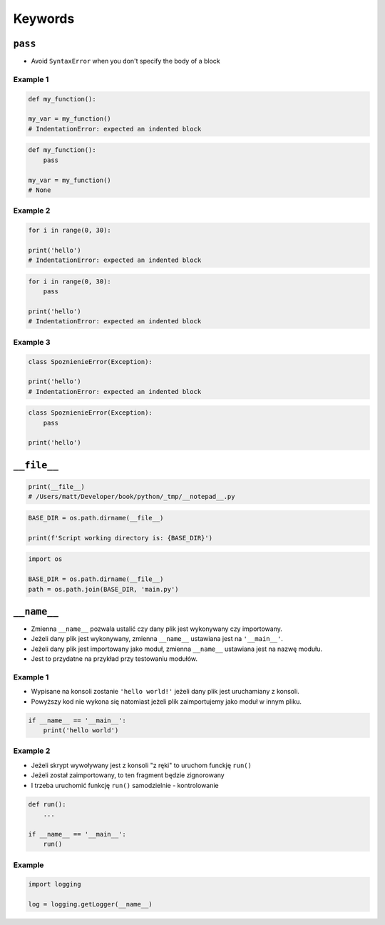 ********
Keywords
********

``pass``
========
* Avoid ``SyntaxError`` when you don't specify the body of a block

Example 1
---------
.. code-block:: python

    def my_function():

    my_var = my_function()
    # IndentationError: expected an indented block

.. code-block:: python

    def my_function():
        pass

    my_var = my_function()
    # None

Example 2
---------
.. code-block:: python

    for i in range(0, 30):

    print('hello')
    # IndentationError: expected an indented block

.. code-block:: python

    for i in range(0, 30):
        pass

    print('hello')
    # IndentationError: expected an indented block

Example 3
---------
.. code-block:: python

    class SpoznienieError(Exception):

    print('hello')
    # IndentationError: expected an indented block

.. code-block:: python

    class SpoznienieError(Exception):
        pass

    print('hello')


``__file__``
============
.. code-block:: python

    print(__file__)
    # /Users/matt/Developer/book/python/_tmp/__notepad__.py

.. code-block:: python

    BASE_DIR = os.path.dirname(__file__)

    print(f'Script working directory is: {BASE_DIR}')

.. code-block:: python

    import os

    BASE_DIR = os.path.dirname(__file__)
    path = os.path.join(BASE_DIR, 'main.py')


``__name__``
============
* Zmienna ``__name__`` pozwala ustalić czy dany plik jest wykonywany czy importowany.
* Jeżeli dany plik jest wykonywany, zmienna ``__name__`` ustawiana jest na ``'__main__'``.
* Jeżeli dany plik jest importowany jako moduł, zmienna ``__name__`` ustawiana jest na nazwę modułu.
* Jest to przydatne na przykład przy testowaniu modułów.

Example 1
---------
* Wypisane na konsoli zostanie ``'hello world!'`` jeżeli dany plik jest uruchamiany z konsoli.
* Powyższy kod nie wykona się natomiast jeżeli plik zaimportujemy jako moduł w innym pliku.

.. code-block:: python

    if __name__ == '__main__':
        print('hello world')

Example 2
---------
* Jeżeli skrypt wywoływany jest z konsoli "z ręki" to uruchom funckję ``run()``
* Jeżeli został zaimportowany, to ten fragment będzie zignorowany
* I trzeba uruchomić funkcję ``run()`` samodzielnie - kontrolowanie

.. code-block:: python

    def run():
        ...

    if __name__ == '__main__':
        run()

Example
-------
.. code-block:: python

    import logging

    log = logging.getLogger(__name__)

